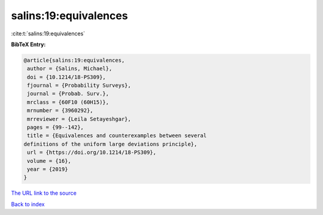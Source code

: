 salins:19:equivalences
======================

:cite:t:`salins:19:equivalences`

**BibTeX Entry:**

.. code-block:: bibtex

   @article{salins:19:equivalences,
    author = {Salins, Michael},
    doi = {10.1214/18-PS309},
    fjournal = {Probability Surveys},
    journal = {Probab. Surv.},
    mrclass = {60F10 (60H15)},
    mrnumber = {3960292},
    mrreviewer = {Leila Setayeshgar},
    pages = {99--142},
    title = {Equivalences and counterexamples between several
   definitions of the uniform large deviations principle},
    url = {https://doi.org/10.1214/18-PS309},
    volume = {16},
    year = {2019}
   }

`The URL link to the source <ttps://doi.org/10.1214/18-PS309}>`__


`Back to index <../By-Cite-Keys.html>`__
